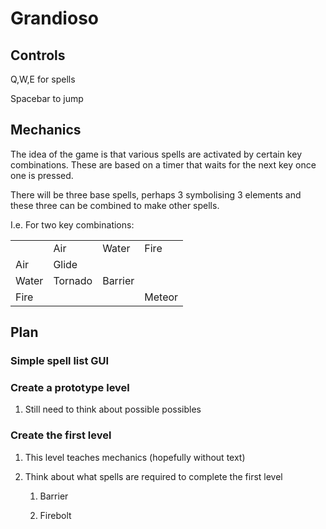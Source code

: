 * Grandioso
** Controls
   Q,W,E for spells
   
   Spacebar to jump
** Mechanics
The idea of the game is that various spells are activated by certain key combinations.
These are based on a timer that waits for the next key once one is pressed.

There will be three base spells, perhaps 3 symbolising 3 elements and these three can be combined to make other spells.

I.e. For two key combinations:
|       | Air     | Water   | Fire   |
| Air   | Glide   |         |        |
| Water | Tornado | Barrier |        |
| Fire  |         |         | Meteor |

** Plan
*** Simple spell list GUI
*** Create a prototype level
**** Still need to think about possible possibles
*** Create the first level
**** This level teaches mechanics (hopefully without text)
**** Think about what spells are required to complete the first level
***** Barrier 
***** Firebolt
